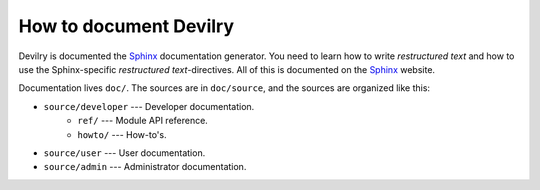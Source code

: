 .. _developer-howto-documentation:

=======================
How to document Devilry
=======================

Devilry is documented the Sphinx_ documentation generator. You need to learn
how to write *restructured text* and how to use the Sphinx-specific
*restructured text*-directives. All of this is documented on the Sphinx_ website.


Documentation lives ``doc/``. The sources are in ``doc/source``, and the
sources are organized like this:

* ``source/developer`` --- Developer documentation.
    * ``ref/`` --- Module API reference.
    * ``howto/`` --- How-to's. 
* ``source/user`` --- User documentation.
* ``source/admin`` --- Administrator documentation.


.. _Sphinx: http://sphinx.pocoo.org/
